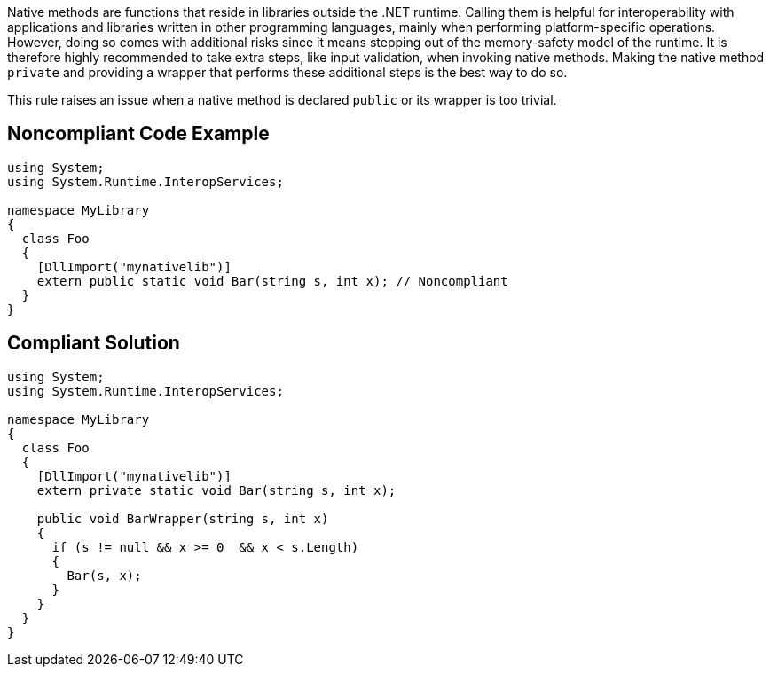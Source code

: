 Native methods are functions that reside in libraries outside the .NET runtime. Calling them is helpful for interoperability with applications and libraries written in other programming languages, mainly when performing platform-specific operations. However, doing so comes with additional risks since it means stepping out of the memory-safety model of the runtime. It is therefore highly recommended to take extra steps, like input validation, when invoking native methods. Making the native method `private` and providing a wrapper that performs these additional steps is the best way to do so.


This rule raises an issue when a native method is declared `public` or its wrapper is too trivial.


== Noncompliant Code Example

[source,csharp]
----
using System;
using System.Runtime.InteropServices;

namespace MyLibrary
{
  class Foo
  {
    [DllImport("mynativelib")]
    extern public static void Bar(string s, int x); // Noncompliant
  }
}
----


== Compliant Solution

[source,csharp]
----
using System;
using System.Runtime.InteropServices;

namespace MyLibrary
{
  class Foo
  {
    [DllImport("mynativelib")]
    extern private static void Bar(string s, int x);

    public void BarWrapper(string s, int x)
    {
      if (s != null && x >= 0  && x < s.Length)
      {
        Bar(s, x);
      }
    }
  }
}
----


